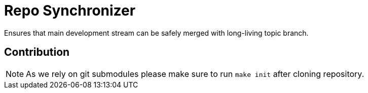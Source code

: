 = Repo Synchronizer

Ensures that main development stream can be safely merged with long-living topic branch.


== Contribution

NOTE: As we rely on git submodules please make sure to run `make init` after cloning repository.